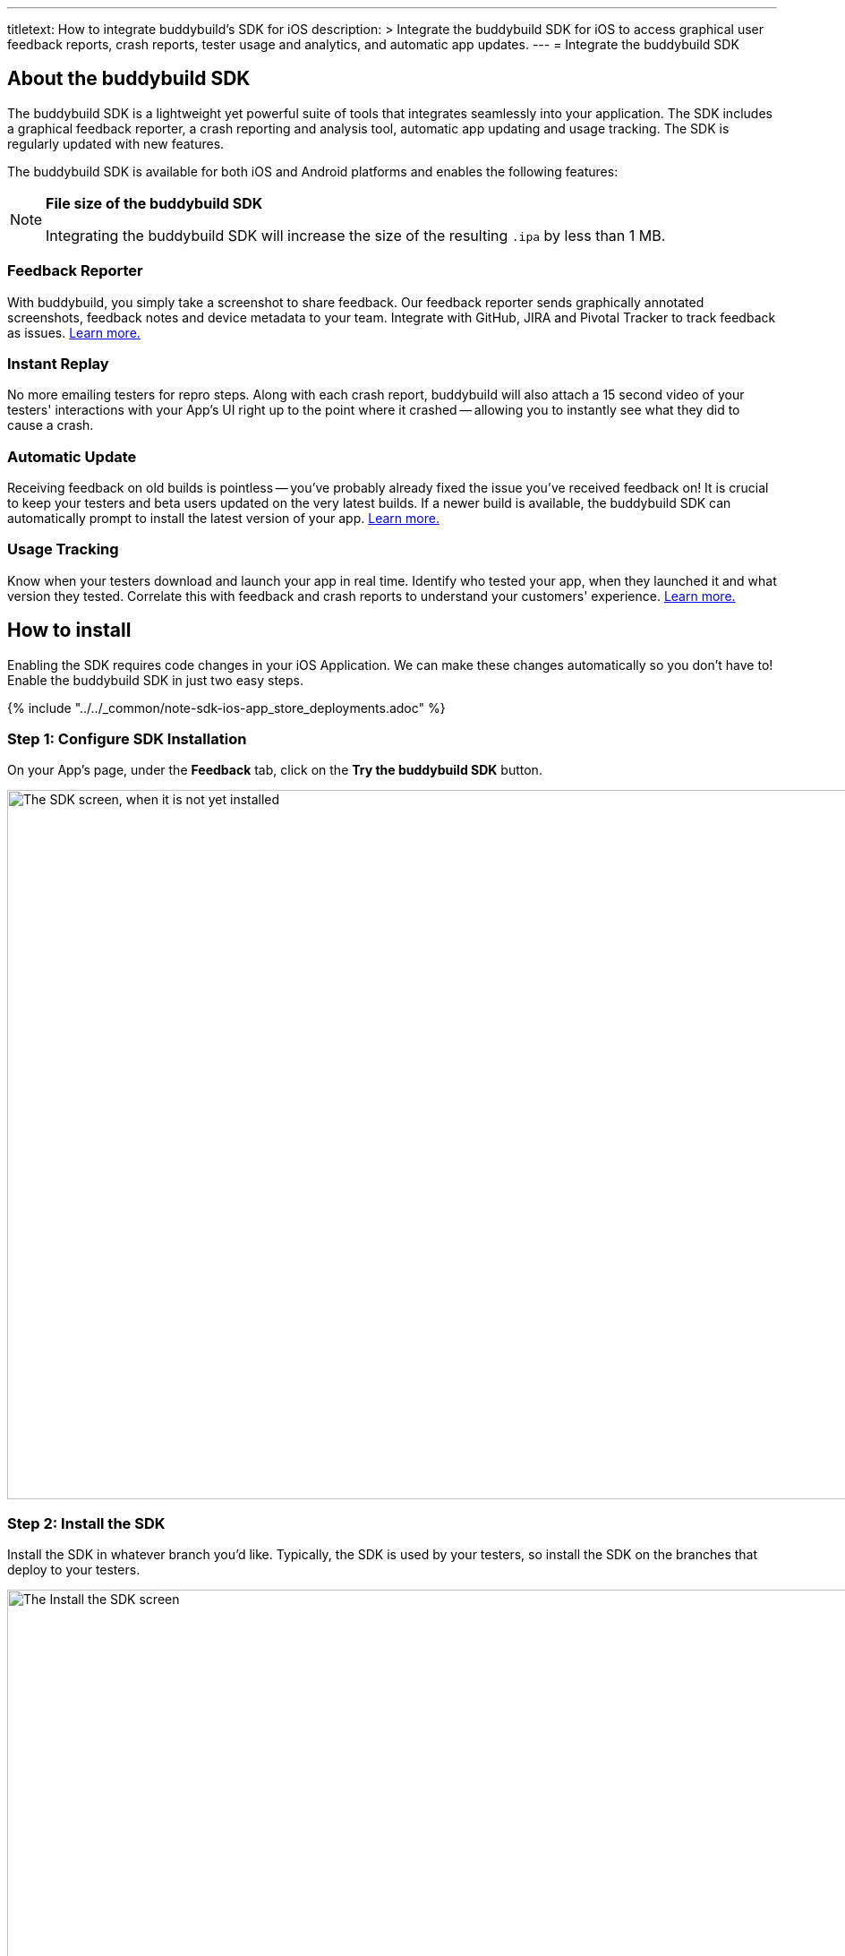 ---
titletext: How to integrate buddybuild's SDK for iOS
description: >
  Integrate the buddybuild SDK for iOS to access graphical user feedback reports,
  crash reports, tester usage and analytics, and automatic app updates.
---
= Integrate the buddybuild SDK

== About the buddybuild SDK

The buddybuild SDK is a lightweight yet powerful suite of tools that
integrates seamlessly into your application. The SDK includes a
graphical feedback reporter, a crash reporting and analysis tool,
automatic app updating and usage tracking. The SDK is regularly updated
with new features.

The buddybuild SDK is available for both iOS and Android platforms and
enables the following features:

[NOTE]
======
**File size of the buddybuild SDK**

Integrating the buddybuild SDK will increase the size of the resulting
`.ipa` by less than 1 MB.
======

=== Feedback Reporter

With buddybuild, you simply take a screenshot to share feedback. Our
feedback reporter sends graphically annotated screenshots, feedback
notes and device metadata to your team. Integrate with GitHub, JIRA and
Pivotal Tracker to track feedback as issues.
link:../../sdk/feedback_reporter.adoc[Learn more.]

=== Instant Replay

No more emailing testers for repro steps. Along with each crash report,
buddybuild will also attach a 15 second video of your testers'
interactions with your App's UI right up to the point where it crashed
-- allowing you to instantly see what they did to cause a crash.

=== Automatic Update

Receiving feedback on old builds is pointless -- you've probably already
fixed the issue you've received feedback on! It is crucial to keep your
testers and beta users updated on the very latest builds. If a newer
build is available, the buddybuild SDK can automatically prompt to
install the latest version of your app.
link:../../sdk/automatic_update.adoc[Learn more.]

=== Usage Tracking

Know when your testers download and launch your app in real time.
Identify who tested your app, when they launched it and what version
they tested. Correlate this with feedback and crash reports to
understand your customers' experience.
link:../../sdk/usage_tracking.adoc[Learn more.]

== How to install

Enabling the SDK requires code changes in your iOS Application. We can
make these changes automatically so you don't have to! Enable the
buddybuild SDK in just two easy steps.

{% include "../../_common/note-sdk-ios-app_store_deployments.adoc" %}


[[step1]]
=== Step 1: Configure SDK Installation

On your App's page, under the **Feedback** tab, click on the **Try the
buddybuild SDK** button.

image:img/SDK---iOS-Install-Button.png["The SDK screen, when it is not
yet installed", 1500, 792]


[[step2]]
=== Step 2: Install the SDK

Install the SDK in whatever branch you'd like. Typically, the SDK is
used by your testers, so install the SDK on the branches that deploy to
your testers.

image:img/SDK---Turn-on-branch.png["The Install the SDK screen", 1500, 677]

That's it! A new build will be kicked off with the SDK enabled. Install
this build on your device. Open your app and take a screenshot -- and
see what happens!

You're all set now to deploy your app broadly to all your testers. There
is just one more thing.

Typically, development and testing devices need to be manually added to
your provisioning profiles before they will accept deployed builds. This
requires app developers to acquire the UDID (the device unique id) of
the testing devices from the testers and then add them to the
provisioning profiles used to build the app. This process is manual and
is the source of a lot of headache for developers.

We've automated this process as well. Buddybuild can acquire UDIDs of
your testers' devices, add them to your provisioning profiles completely
automatically and transparently.

To enable this, connect your link:apple_developer_portal_sync.adoc[Apple
Developer account] with buddybuild.

[NOTE]
======
**Prefer to manually integrate the SDK?**

Follow the link:../../sdk/integration.adoc[Manual SDK Integration
Guide].
======

[[update]]
=== Update the SDK

. Open the Terminal and `cd` to your root directory of your repo.

. Run the following command:
+
[source,bash]
curl -Ls tools.buddybuild.com.s3-website-us-west-2.amazonaws.com/UpdateSDK | sh

. Commit and push the changes.

[[uninstall]]
=== Uninstall the SDK

If for some reason, you wish to uninstall the SDK, you simply need to
revert the commit which installed it in the first place.
